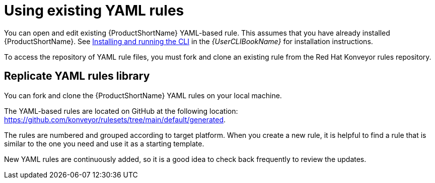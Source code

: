 // Module included in the following assemblies:
//
// * docs/rules-development-guide/master.adoc

:_content-type: PROCEDURE
[id="create-first-yaml-rule_{context}"]
= Using existing YAML rules

You can open and edit existing {ProductShortName} YAML-based rule. This assumes that you have already installed {ProductShortName}. See link:{ProductDocUserGuideURL}/index#installing_and_running_the_cli[Installing and running the CLI] in the _{UserCLIBookName}_ for installation instructions.

To access the repository of YAML rule files, you must fork and clone an existing rule from the Red Hat Konveyor rules repository.

[id="creating-yaml-file-for-the-rule_{context}"]
== Replicate YAML rules library

You can fork and clone the {ProductShortName} YAML rules on your local machine.

The YAML-based rules are located on GitHub at the following location: link:https://github.com/konveyor/rulesets/tree/main/default/generated[https://github.com/konveyor/rulesets/tree/main/default/generated].

The rules are numbered and grouped according to target platform. When you create a new rule, it is helpful to find a rule that is similar to the one you need and use it as a starting template. 

New YAML rules are continuously added, so it is a good idea to check back frequently to review the updates.




